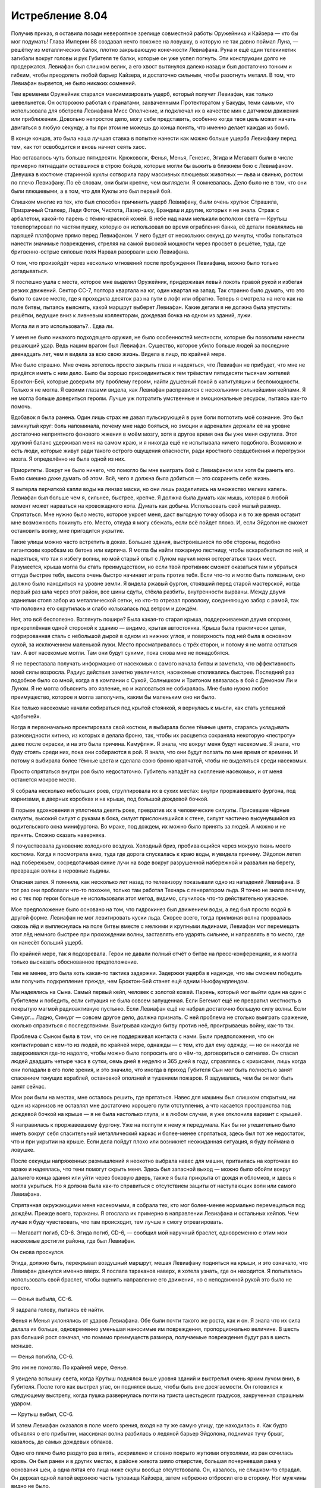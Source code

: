 ﻿Истребление 8.04
##################
Получив приказ, я оставила позади невероятное зрелище совместной работы Оружейника и Кайзера — кто бы мог подумать! Глава Империи 88 создавал нечто похожее на ловушку, в которую не так давно поймал Луна, — решётку из металлических балок, плотно закрывающую конечности Левиафана. Руна и ещё один телекинетик загибали вокруг головы и рук Губителя те балки, которые он уже успел погнуть.
Эти конструкции долго не продержатся. Левиафан был слишком велик, а его хвост вытянулся далеко назад и был достаточно тонким и гибким, чтобы преодолеть любой барьер Кайзера, и достаточно сильным, чтобы разогнуть металл. В том, что Левиафан вырвется, не было никаких сомнений.

Тем временем Оружейник старался максимизировать ущерб, который получит Левиафан, как только шевельнется. Он осторожно работал с гранатами, захваченными Протекторатом у Бакуды, теми самыми, что использовала для обстрела Левиафана Мисс Ополчение, и подключал их в качестве мин с датчиком движения или приближения. Довольно непростое дело, могу себе представить, особенно когда твоя цель может начать двигаться в любую секунду, а ты при этом не можешь до конца понять, что именно делает каждая из бомб.

В конце концов, это была наша лучшая ставка в попытке нанести как можно больше ущерба Левиафану перед тем, как тот освободится и вновь начнет сеять хаос.

Нас оставалось чуть больше пятидесяти. Крюковолк, Фенья, Менья, Генезис, Эгида и Мегаватт были в числе примерно пятнадцати оставшихся в строю бойцов, которые могли бы выжить в ближнем бою с Левиафаном. Девушка в костюме старинной куклы сотворила пару массивных плюшевых животных — льва и свинью, ростом по плечо Левиафану. По её словам, они были крепче, чем выглядели. Я сомневалась. Дело было не в том, что они были плюшевыми, а в том, что для Куклы это был первый бой.

Слишком многие из тех, кто был способен причинить ущерб Левиафану, были очень хрупки: Страшила, Призрачный Сталкер, Леди Фотон, Чистота, Лазер-шоу, Брандиш и другие, которых я не знала. Страж с арбалетом, какой-то парень с тёмно-красной кожей. В небе над нами мелькали всполохи света — Крутыш телепортировал по частям пушку, которую он использовал во время ограбления банка, её детали появлялись на парящей платформе прямо перед Левиафаном. У него будет от нескольких секунд до минуты, чтобы попытаться нанести значимые повреждения, стреляя на самой высокой мощности через просвет в решётке, туда, где бритвенно-острые силовые поля Нарвал разорвали шею Левиафана.

О том, что произойдёт через несколько мгновений после пробуждения Левиафана, можно было только догадываться.

Я поспешно ушла с места, которое мне выделил Оружейник, придерживая левый локоть правой рукой и избегая резких движений. Сектор CC-7, полтора квартала на юг, один квартал на запад. Так странно было думать, что это было то самое место, где я проходила десяток раз на пути в лофт или обратно. Теперь я смотрела на него как на поле битвы, пытаясь выяснить, какой маршрут выберет Левиафан. Какие детали я не должна была упустить: решётки, ведущие вниз к ливневым коллекторам, дождевая бочка на одном из зданий, лужи.

Могла ли я это использовать?.. Едва ли.

У меня не было никакого подходящего оружия, не было особенностей местности, которые бы позволили нанести решающий удар. Ведь нашим врагом был Левиафан. Существо, которое убило больше людей за последние двенадцать лет, чем я видела за всю свою жизнь. Видела в лицо, по крайней мере.

Мне было страшно. Мне очень хотелось просто закрыть глаза и надеяться, что Левиафан не прибудет, что мне не придётся иметь с ним дело. Было бы хорошо присоединиться к тем трёмстам пятидесяти тысячам жителей Броктон-Бей, которые доверили эту проблему героям, найти душевный покой в капитуляции и беспомощности. Только я не могла. Я своими глазами видела, как Левиафан расправился с несколькими сильнейшими кейпами. Я не могла больше довериться героям. Лучше уж потратить умственные и эмоциональные ресурсы, пытаясь как-то помочь.

Вдобавок я была ранена. Один лишь страх не давал пульсирующей в руке боли поглотить моё сознание. Это был замкнутый круг: боль напоминала, почему мне надо бояться, но эмоции и адреналин держали её на уровне достаточно неприятного фонового жжения в моём мозгу, хотя в другое время она бы уже меня скрутила. Этот хрупкий баланс удерживал меня на самом краю, и я никогда ещё не испытывала ничего подобного. Возможно и есть люди, которые живут ради такого острого ощущения опасности, ради яростного сердцебиения и перегрузки мозга. Я определённо не была одной из них.

Приоритеты. Вокруг не было ничего, что помогло бы мне выиграть бой с Левиафаном или хотя бы ранить его. Было смешно даже думать об этом. Всё, чего я должна была добиться — это сохранить себе жизнь.

Я вытерла перчаткой капли воды на линзах маски, но они лишь разделились на множество мелких капель. Левиафан был больше чем я, сильнее, быстрее, крепче. Я должна была думать как мышь, которая в любой момент может нарваться на кровожадного кота. Думать как добыча. Использовать свой малый размер. Спрятаться. Мне нужно было место, которое укроет меня, даст выгодную точку обзора и в то же время оставит мне возможность покинуть его. Место, откуда я могу сбежать, если всё пойдет плохо. И, если Эйдолон не сможет остановить волну, мне пригодится укрытие.

Такие улицы можно часто встретить в доках. Большие здания, выстроившиеся по обе стороны, подобно гигантским коробкам из бетона или кирпича. Я могла бы найти пожарную лестницу, чтобы вскарабкаться по ней, и надеяться, что так я избегу волны, но мой старый опыт с Луном научил меня остерегаться таких мест. Разумеется, крыша могла бы стать преимуществом, но если твой противник сможет оказаться там и убраться оттуда быстрее тебя, высота очень быстро начинает играть против тебя. Если что-то и могло быть полезным, оно должно было находиться на уровне земли. Я видела ржавый фургон, стоявший перед старой мастерской, когда первый раз шла через этот район, все шины сдуты, стёкла разбиты, внутренности вырваны. Между двумя зданиями стоял забор из металлической сетки, но кто-то отрезал проволоку, соединяющую забор с рамой, так что половина его скрутилась и слабо колыхалась под ветром и дождём.

Нет, это всё бесполезно. Взглянуть пошире? Была какая-то старая крыша, поддерживаемая двумя опорами, прикреплённая одной стороной к зданию — видимо, крытая автостоянка. Крыша была практически целая, гофрированная сталь с небольшой дырой в одном из нижних углов, и поверхность под ней была в основном сухой, за исключением маленькой лужи. Место просматривалось с трёх сторон, и потому я не могла остаться там. А вот насекомые могли. Там они будут сухими, пока снова мне не понадобятся.

Я не переставала получать информацию от насекомых с самого начала битвы и заметила, что эффективность моей силы возросла. Радиус действия заметно увеличился, насекомые откликались быстрее. Последний раз подобное было со мной, когда я в компании с Сукой, Солнышком и Тритоном ввязалась в бой с Демоном Ли и Луном. Я не могла объяснить это явление, но и жаловаться не собиралась. Мне было нужно любое преимущество, которое я могла заполучить, каким бы маленьким оно ни было.

Как только насекомые начали собираться под крытой стоянкой, я вернулась к мысли, как стать успешной «добычей».

Когда я первоначально проектировала свой костюм, я выбирала более тёмные цвета, стараясь укладывать разновидности хитина, из которых я делала броню, так, чтобы их расцветка сохраняла некоторую «пестроту» даже после окраски, и на это была причина. Камуфляж. Я знала, что вокруг меня будут насекомые. Я знала, что буду стоять среди них, пока они собираются в рой. Я знала, что они будут ползать по мне время от времени. И потому я выбирала более тёмные цвета и сделала свою броню крапчатой, чтобы не выделяться среди насекомых.

Просто спрятаться внутри роя было недостаточно. Губитель нападёт на скопление насекомых, и от меня останется мокрое место.

Я собрала несколько небольших роев, сгруппировала их в сухих местах: внутри проржавевшего фургона, под карнизами, в дверных коробках и на крыше, под большой дождевой бочкой.

В порыве вдохновения я уплотнила девять роев, превратив их в человеческие силуэты. Присевшие чёрные силуэты, высокий силуэт с руками в бока, силуэт прислонившийся к стене, силуэт частично высунувшийся из водительского окна минифургона. Во мраке, под дождем, их можно было принять за людей. А можно и не принять. Сложно сказать наверняка.

Я почувствовала дуновение холодного воздуха. Холодный бриз, пробивающийся через мокрую ткань моего костюма. Когда я посмотрела вниз, туда где дорога спускалась к краю воды, я увидела причину. Эйдолон летел над побережьем, сосредотачивая синие лучи на воде вокруг разрушенной набережной и развалин на берегу, превращая волны в неровные льдины.

Опасная затея. Я помнила, как несколько лет назад по телевизору показывали одно из нападений Левиафана. В тот раз они пробовали что-то похожее, только там работал Технарь с генератором льда. Я точно не знала почему, но с тех пор герои больше не использовали этот метод, видимо, случилось что-то действительно ужасное.

Мое предположение было основано на том, что гидрокинез был движением воды, а лед был просто водой в другой форме. Левиафан не мог левитировать куски льда. Скорее всего, тогда приливная волна прорвалась сквозь лёд и выплеснулась на поле битвы вместе с мелкими и крупными льдинами, Левиафан мог перемещать этот лёд немного быстрее при прохождении волны, заставлять его ударять сильнее, и направлять в то место, где он нанесёт больший ущерб.

По крайней мере, так я подозревала. Герои не давали полный отчёт о битве на пресс-конференциях, и я могла только высказать обоснованное предположение.

Тем не менее, это была хоть какая-то тактика задержки. Задержки ущерба в надежде, что мы сможем победить или получить подкрепление прежде, чем Броктон-Бей станет ещё одним Ньюфаундлендом. 

Мы надеялись на Сына. Самый первый кейп, человек с золотой кожей. Парень, который мог выйти один на один с Губителем и победить, если ситуация не была совсем запущенная. Если Бегемот ещё не превратил местность в покрытую магмой радиоактивную пустыню. Если Левиафан ещё не набрал достаточно большую силу волны. Если Симург… Ладно, Симург — совсем другое дело, должна признать. С ней проблема не столько выиграть сражение, сколько справиться с последствиями. Выигрывая каждую битву против неё, проигрываешь войну, как-то так.

Проблема с Сыном была в том, что он не поддерживал контакта с нами. Были предположения, что он контактировал с кем-то из людей, по крайней мере, однажды — с тем, кто дал ему одежду, — но он никогда не задерживался где-то надолго, чтобы можно было попросить его о чём-то, договориться о сигналах. Он спасал людей двадцать четыре часа в сутки, семь дней в неделю и 365 дней в году, справляясь с кризисами, лишь когда они попадали в его поле зрения, и это значило, что иногда в приход Губителя Сын мог быть полностью занят спасением тонущих кораблей, остановкой оползней и тушением пожаров. Я задумалась, чем бы он мог быть занят сейчас.

Мои рои были на местах, мне осталось решить, где прятаться. Навес для машины был слишком открытым, ни один из карнизов не оставлял мне достаточно хорошего пути отступления, а что касается пространства под дождевой бочкой на крыше — я не была настолько глупа, и в любом случае, я уже отклонила вариант с крышей.

Я направилась к проржавевшему фургону. Уже на полпути к нему я передумала. Как бы ни утешительно было иметь вокруг себя спасительный металлический каркас и более-менее спрятаться, здесь был тот же недостаток, что и при укрытии на крыше. Если дела пойдут плохо или возникнет неожиданная ситуация, я буду поймана в ловушке.

После секунды напряженных размышлений я неохотно выбрала навес для машин, притаилась на корточках во мраке и надеялась, что тени помогут скрыть меня. Здесь был запасной выход — можно было обойти вокруг дальнего конца здания или уйти через боковую дверь, также я была прикрыта от дождя и обломков, и здесь я могла укрыться. Но я должна была как-то справиться с отсутствием защиты от наступающих волн или самого Левиафана.

Спрятанная окружающими меня насекомыми, я собрала тех, кто мог более-менее нормально перемещаться под дождём. Прежде всего, тараканы. Я отослала их примерно в направлении Левиафана и остальных кейпов. Чем лучше я буду чувствовать, что там происходит, тем лучше я смогу отреагировать.

— Мегаватт погиб, CD-6. Эгида погиб, CD-6, — сообщил мой наручный браслет, одновременно с этим мои насекомые достигли района, где был Левиафан.

Он снова проснулся.

Эгида, должно быть, перекрывал воздушный маршрут, мешая Левиафану подняться на крыши, и это означало, что Левиафан двинулся именно вверх. Я послала тараканов наверх, я хотела узнать, где он находится. Я попыталась использовать свой браслет, чтобы оценить направление его движения, но с неподвижной рукой это было не просто.

— Фенья выбыла, CC-6.

Я задрала голову, пытаясь её найти.

Фенья и Менья уклонялись от ударов Левиафана. Обе были почти такого же роста, как и он. Я знала что их сила делала их больше, одновременно уменьшая наносимые им повреждения, пропорционально величине. В шесть раз больший рост означал, что помимо преимуществ размера, получаемые повреждения будут раз в шесть меньше.

— Фенья погибла, CC-6.

Это им не помогло. По крайней мере, Фенье.

Я увидела вспышку света, когда Крутыш поднялся выше уровня зданий и выстрелил очень ярким лучом вниз, в Губителя. После того как выстрел угас, он поднялся выше, чтобы быть вне досягаемости. Он готовился к следующему выстрелу, когда пушка развернулась почти на триста шестьдесят градусов, закрученная страшным ударом.

— Крутыш выбыл, CC-6.

И затем Левиафан оказался в поле моего зрения, входя на ту же самую улицу, где находилась я. Как будто объявляя о его прибытии, массивная волна разбилась о ледяной барьер Эйдолона, поднимая тучу брызг, казалось, до самых дождевых облаков.

Одно его плечо было раздуто раз в пять, искривлено и словно покрыто жуткими опухолями, из ран сочилась кровь. Он был ранен и в других местах, в районе живота зияло отверстие, большая почерневшая рана у основания шеи, а одна пятая его лица ниже скулы вообще отсутствовала. Он, казалось, не слишком-то страдал. Он держал одной лапой верхнюю часть туловища Кайзера, затем небрежно отбросил его в сторону. Ног мужчины видно не было.

Погодите-ка, но ведь... Я не слышала сообщения о смерти Кайзера. Я проверила свой браслет, посмотрев на висевшую руку.

Он сдох. Экран не горел.

У меня не было времени волноваться — Левиафан вытянул один коготь в мою сторону.

Залившая пол под крышей вода медленно утекала, будто двигалась под уклон, собираясь на улице в растущий горб воды высотой в полтора метра и шириной в пять.

Не зная, что делать, я оставалась на месте.

Одно движение его когтя — и горб превратился в несущуюся волну. Она прошла под ржавым фургоном, внезапно бросив машину к Левиафану. Фургон перевернулся один раз, отклонившись в сторону Губителя, угрожая врезаться в одну из его ног. Он остановил его, пробив крышу спереди фургона, затем вонзил другой коготь в то же самое место и разорвал фургон на две части, отбросив их в стороны от себя.

Легкий удар его хвоста — и лезвие воды, пронзив воздух, вонзилось в бочку для дождевой воды, разрезав рой и подпорки. Бочка рухнула на крышу и расплескала воду. Поворот его когтя — и каскад воды, стекающей с крыши, превратившись в небольшую управляемую волну, понёсся со скоростью гоночной машины прямо к стоянке, прямо ко мне.

Я мельком заметила, что Левиафан отвлекся на что-то позади него, и рванулась перпендикулярно движению волны, подальше от Левиафана, оставив насекомых позади. Я подпрыгнула, как только ощутила контакт воды с роем, и почувствовала, как она ударила по моим ногам через долю секунды.

Я успела отбежать достаточно далеко, и потому волна не бросила меня прямо на стену здания. Меня лишь отбросило в сторону и перекатило через мою, скорее всего сломанную, руку.

Боль захлестнула меня. Я скорчилась, обхватив больную руку, и стащила маску с лица, чтобы проблеваться — моё тело пыталось найти какой-то способ совладать с болью. Я попыталась подняться на ноги, но была слишком ослаблена и ошеломлена. Я приземлилась лицом в грязную воду.

Понятия не имею, сколько времени у меня ушло, чтобы заново взять себя в руки. Это могло занять и две минуты и десять секунд. Я умудрилась подняться на ноги и поковыляла назад, в сторону навеса, стараясь быть незаметней.

Когда я приблизилась к углу здания, то увидела что Оружейник дерётся с Левиафаном лицом к лицу, по Алебарде в каждой руке. Одна из них была способна преобразовываться в крюк, как та, что он использовал в ночь нашего нападения на благотворительное мероприятие, другая была более простой, из тусклой нержавеющей стали от начала до конца, без каких-либо украшений. Наконечник был окружен странным искажением воздуха, которое казалось статичным, неподвижным относительно лезвия.

Левиафан ударил хвостом по ногам Оружейника, и тот перепрыгнул через него, наотмашь ударил второй Алебардой. Та вырезала кусок плоти Левиафана, оставив лишь облако пыли, которую дождь быстро смыл вниз, в воду под ними. Губитель попятился назад от боли и Оружейник шагнул вперёд, подпрыгнул выше, чем мог бы любой обычный человек, и пробил тело Левиафана Алебардой чуть выше колена, вводя лезвие почти на треть расстояния до кости.

Левиафан ответил взмахом когтей, но герой оттолкнулся ногой от колена Губителя и отпрыгнул назад, с пути удара. Шлейф воды последовал за ним, но он ударил по нему другой Алебардой. Лезвие вспыхнуло как гигантская паяльная лампа, превращая большую часть шлейфа в пар прежде, чем вода смогла сокрушить его. Оружейник повернулся спиной так, чтобы пар не коснулся открытой части его лица. Остатки шлейфа ударили по броне, но он удержался на ногах, прыгнул и откатился в сторону, и хвост Левиафана прошёл прямо над ним.

Левиафан был тяжело ранен. Ихор сочился из шести больших ран, которых на нём не было, когда он только появился на этой улице.

— Тупая тварь, — прорычал Оружейник, с трудом переводя дыхание, — каждая битва, в которой ты участвовал, записывалась на камеру. Я смотрел эти записи и прогонял их через свою программу. У меня на спине компьютер, связанный с суперсетью, замечающей каждое твое движение, использующей ультразвуковые импульсы, чтобы построить картину всей улицы в мельчайших деталях, каждое здание и каждую деталь местности. Я точно знаю, что ты хочешь сделать дальше — собираешься попробовать поймать меня волной сзади.

Левиафан бросился, махнув огромным когтем. Оружейник перекатился вбок и ударил обеими алебардами назад, испарив приближавшуюся волну.

— Даже не понимаешь, что я говорю, не так ли? Если бы понимал, то осознал бы, что я уже выиграл. Другие помогли мне, замедлили тебя, остановили волны. Но победа, финальный удар — он будет только моим.

Левиафан рванулся вперёд, резко остановился, пустив шлейф вперёд себя, и продолжил движение полсекунды спустя. Оружейник отпрыгнул с пути шлейфа, высоко подскочил, прижав колени к груди, чтобы пропустить под собой удар когтя, и выпустил крюк в землю между ног Левиафана, чтобы мгновенно очутиться внизу. Он проскользнул по инерции прямо между его ног и поднял алебарду с расплывчатым лезвием, ударив в районе основания хвоста Левиафана. Там, где алебарда коснулась тела Губителя, оно осыпалось пылью, скрыв плечи Оружейника на мгновение.

— Видишь облако вокруг моего клинка? Это наноструктуры, разработанные, чтобы проходить между атомами, разрушая молекулярные связи. Режет все, что угодно. Вообще всё. Как нож сквозь воздух.

Левиафан хлестнул Оружейника хвостом. Герой увернулся, ударив по хвосту широкой стороной клинка. Ещё один кусок плоти исчез, превратившись в пыль, из раны плеснул ихор. От шлейфа воды Оружейник уклонился как будто ленивым движением.

Левиафан развернулся, чтобы бежать. Оружейник выстрелил крюком, обвив один из когтей Губителя цепью. Левиафан продолжал двигаться, не заметив или не придав этому значения. Оружейник подождал, пока цепь натянется и нажал кнопку на оружии.

Цепь и Алебарда прекратили движение и даже сил Левиафана не хватило, чтобы сдвинуть их. Левиафана занесло и он упал на спину. Его запястье по-прежнему удерживалось цепью.

Полсекунды спустя цепь провисла и тут же натянулась, когда Оружейник бросился вперёд. Он выставил туманное лезвие впереди себя и ударил в лицо чудовища, использовав всю силу инерции своего движения. Вытащив не встретившее никакого сопротивления лезвие, он ударил ещё раз, высвободил цепь и использовал её, чтобы быстро переместиться через улицу туда, где жестокий ответный удар Левиафана не мог достать его.

— Посмотрим, как быстро ты отреагируешь на классическую дрессировку. Каждый раз, когда ты будешь пробовать убежать, я буду проделывать с тобой что-то подобное.

Левиафан не ответил. Он поднялся на ноги и махнул когтем по воздуху. Оружейник парировал волну, пронесшуюся к нему через воздух, использовав фиолетовое пламя.

— Для справки, последний трюк — это триггер темпорального стазиса, за который я должен сказать спасибо одному из моих подчинённых. Сильно истощает мои батареи, но ты же всё равно не понимаешь, правда?

Левиафан рванулся вперёд и Оружейник выстрелил крюком, остановив его в воздухе при помощи заморозки времени. Левиафан пробежал прямо сквозь крюк, эта штука вонзилась ему в горло и вышла из спины. Губитель, словно не заметив этого, продолжал нестись к Оружейнику.

Оружейник позволил цепи провиснуть, увернулся от хлестнувшего хвоста, прыгнул вперёд и немного в сторону, чтобы избежать последовавшего удара когтя. Ещё один прыжок и перекат, и он проскочил под водяным шлейфом, оказавшись у Губителя за спиной, и нанес два удара туманной алебардой по задней стороне бедер Левиафана. Цепь Оружейника смоталась, вырвавшись из шеи Левиафана с фонтаном крови, и вернулась на конец алебарды. Оружейник тут же снова выстрелил крюком, перемещаясь на другую сторону улицы, после чего развернулся лицом к Левиафану и остановился.

Он переложил одну из алебард в другую руку и вытер рот перчаткой.

— Я буду тем, кто добудет твою голову, тварь. Могу только надеяться, что в свои последние секунды ты познаешь тот же ужас, который внушал тем, на кого нападал.

Левиафан застыл, выпрямившись, и коснулся когтем своего пострадавшего лица и шеи. Оттуда текла кровь — казалось, что её уже вытекло больше, чем могло поместиться в теле Левиафана.

Несколько долгих секунд Левиафан не двигался.

— Тянешь время, пытаясь дождаться цунами? — захохотал Оружейник, а Левиафан наклонил голову, как будто пытаясь понять эмоции человека. — Нет. Три целых и четыре десятых минуты до того, как следующая волна прорвется через лёд. Зонды Дракона снимают показания и передают мне. Всё закончится раньше.

Он шагнул вперёд, потом ещё раз, ожидая какой-либо реакции от Левиафана. На третьем шаге Оружейника Левиафан сделал небольшой шаг назад, хлестнув хвостом позади себя.

— Наконец-то испугался? — поддразнил его Оружейник. — Хорошо.

Пока я смотрела из-за угла здания, снова накатили тошнота и боль, угрожая затмить эту потрясающую сцену. Всё, что я могла сделать — затаиться, стараясь не отвлечь Оружейника или Левиафана и не внести искажения в данные, поступающие Оружейнику. И меньше всего я хотела бы стать заложницей Левиафана, которая может заставить Оружейника замешкаться на долю секунды и будет стоить ему — да и всем нам — этой битвы.

Оружейник пошёл в полномасштабное наступление, нанося удары со всей скоростью, на которою был способен. Удар по ноге, в колено, по хвосту, ещё раз по ноге — и при этом будто легко уходя от встречных атак. В таком жестоком темпе он продолжал бой уже не менее десяти секунд.

— Мне следует поблагодарить тебя, монстр, — сказал Оружейник, выполнив обратное сальто, что дало ему возможность нанести удар в торс Левиафана, оставив ему ещё одну рану на животе.

Левиафан рванулся вперёд, опустившись на все четыре конечности, словно пытаясь сбить Оружейника огромной массой воды шлейфа. Однако Оружейник тут же выстрелил цепью, убирая себя с пути волны. Перед тем, как цепь отдёрнула его, Алебарда успела ударить по шее Левиафана, оставив там ещё одну зияющую рану. Остановившись, Оружейник смотал цепь обратно.

Губитель повернулся, будто собираясь бежать, когда цепь крюка прошла под его «подбородком». Оружейник затянул себя на спину Губителя, и вонзил Алебарду в его шею, удлиняя рану, которую он только что нанёс. Он ступил на темя Губителя и прыгнул вниз, разрезая лицо монстра Алебардой. Левиафан рухнул как подкошенный.

Оружейник полоснул по предплечьям Левиафана, когда Губитель начал подниматься. Ещё больше повреждений, но это не мешало ему вставать. Оружейник усилил натиск, и тут его браслет прошипел сообщение, которое я не смогла разобрать. Я посмотрела на свой — он всё ещё был неисправен.

— К тому времени всё будет закончено, — повторил своё заявление Оружейник, говоря это скорее себе, чем в браслет или Левиафану.

Губитель отпрыгнул назад, немного пошатнулся — обе травмированные ноги с трудом удерживали его вес, воспользовался руками, чтобы не упасть во второй раз, удерживаясь на трех конечностях.

Оружейник использовал свой крюк чтобы подтянуть себя поближе, готовясь сделать ещё один разрез на шее. Он передумал, когда земля затряслась, подтянул крюк чтобы зафиксировать его на двери гаража. Противодействуя инерции, он бросился на обочину дороги остающуюся вне досягаемости Левиафана.

Земля снова затряслась — кратко, интенсивно, и всё прекратилось.

Оружейник коснулся рукой боковой стороны шлема, и мне показалось, что я увидела складки на его губах и хмурый взгляд прежде, чем он отвернулся от меня.

Ещё одно сотрясение, и, как шрам, в центре улицы появилась трещина.

Левиафан поднял лапу и дорога внезапно раскололась. Бетонная труба, такая широкая, что в ней мог бы поместиться человек, поднималась как кит, выныривающий из воды. Секунду спустя вода хлынула вперёд, к Оружейнику.

Ливневая канализация!

Оружейник заколебался, затем бросил свою Алебарду с крюком в наступающие волны, как копье. Поток воды застыл во времени, и тот прыгнул вперёд, ступая по неподвижным струям. Как только Оружейник сделал последний прыжок, спускаясь с вершины водяного вала и направляясь прямо к Левиафану, поток продолжил движение.

Левиафан двигался быстрее, чем раньше и поймал лезвие когтями.

Лезвие погрузилось глубоко и над лапой поднялась пыль, лилась кровь, но лезвие оставалось неподвижным. Оружейник дёрнул, но не смог вытащить его. Он попытался вырваться, но я видела, что Левиафан поймал его руку и запястье кончиками когтей, пока Алебарда была глубоко погружена в его «ладонь».

— Как?! — проревел Оружейник.

Я не колебалась ни мгновения, отправляя своих насекомых. Три роя в форме людей, ещё больше насекомых простым облаком. Все насекомые осели под проливным дождем, те, что были сверху принимали главный удар ливня.

Левиафан поставил одну ногу рядом с Оружейником для сохранения равновесия, потянулся свободной лапой и прижал кончики когтей по бокам горла и туловища Оружейника. По прежнему держась за его руку и запястье, он сжал тело человека с боков. Оружейник закричал, неистовый вопль, казалось, усиливался вдвое с каждым его вдохом. Он опрокинулся и упал в воду.

Губитель стоял, не показывая ни капли слабости или страданий, которые он демонстрировал несколько секунд назад. Несомненно, он был ранен, его голова висела на неповреждённых частях шеи, наклонённая под собственным весом, но он не страдал, не испытывал никаких затруднений, полностью опираясь на более травмированную ногу. Притворство?

Губитель уронил руку и Алебарду Оружейника, вес металлической брони и устройства потянули их под воду. Удар плетью хвоста разметал два из трех роев. Он безразлично смотрел, как третий дошёл до него и разбился о его ногу. Насекомые расползались, погружаясь глубже в его раны. Я надеялась найти какую-нибудь слабость, пожрать его изнутри, но насекомые могли с тем же успехом кусать сталь. Ничто не сдвинулось под их челюстями, их жала не могли проткнуть ткани Левиафана.

Он повернулся, присел и рванул на запад, прочь от побережья на максимальной скорости.

Я поспешила к Оружейнику.

— Ты, — простонал он. Его левая рука отсутствовала, кровь хлестала из раны. — Ты мертва.

— Вы несёте чушь.

— Он убил тебя.

Мой браслет объявил меня мертвой, когда сломался? Или предполагалось, что моё подразделение было полностью уничтожено вместе со мной?

— Я жива. Слушайте, я постараюсь найти вашу руку. Мой браслет сломался, может быть, что-то случилось, когда Левиафан сломал мне руку.

Он только бессознательно застонал в ответ.

Я перебежала туда, где Левиафан уронил руку Оружейника. Я споткнулась о трещину, которая пробегала в середине улицы, и продолжила двигаться дальше, ощупывая то, что было в воде.

Я прошла в десятке сантиметров от затопленного лезвия, чуть не превратив свои пальцы в молекулярную пыль.

Найдя руку, я подняла её. Она была такой тяжёлой, что её почти невозможно было держать. Это было не только из-за веса брони или из-за того, что конечность принадлежала мускулистому взрослому мужчине — перчатка была раздавлена вокруг древка Алебарды, как фольга, и не выпускала её. Я поспешила назад к Оружейнику и уронила свою ношу возле него. Я потрясла его, надеясь привести его в чувство, но безрезультатно.

Своей единственной рабочей рукой я вырвала Алебарду из его перчатки, положила его руку ему на грудь и нажала кнопку.

— Оружейник выбыл! CC-7! Левиафан движется на запад...

Я почувствовала, что насекомые, которых я сгруппировала в ранах Левиафана, изменили направление движения. Что там на компасе между западом и северо-западом? Больше запад, чем север.

— Отмена! Он идет на запад-северо-запад от моего местоположения!

Мой голос ответил мне металлическим эхом из браслета через полсекунды после того, как я закончила говорить. Браслет Оружейника показал красную точку, которая отслеживала движения Левиафана или примерные координаты, которые могла предположить система.

— Сообщение принято, похоже, что он идет к одному из убежищ, там множество людей, и им некуда бежать, — ответил кто-то, — медицинская помощь уже в пути. Кто бы вы ни были, вы можете отслеживать Левиафана?

— Да, если я на расстоянии нескольких кварталов от него.

Система снова передала моё сообщение:

— Отслеживание возможно. Ограничение радиуса — несколько кварталов.

Неужели перефразировать мои слова было действительно необходимо?

— Вы можете летать? Преследовать его?

— Нет.

— Ответ отрицательный.

— Тогда я посылаю к вам летуна, чтобы вы могли оставаться достаточно близко. Нам нужно отслеживать этого ублюдка и вы будете нашими глазами.

— Понятно!

В ответ на это ничего не последовало. Стиснув зубы и дрожа, я сжала здоровой рукой разорванное плечо Оружейника так сильно, как только могла, пытаясь уменьшить потерю крови.